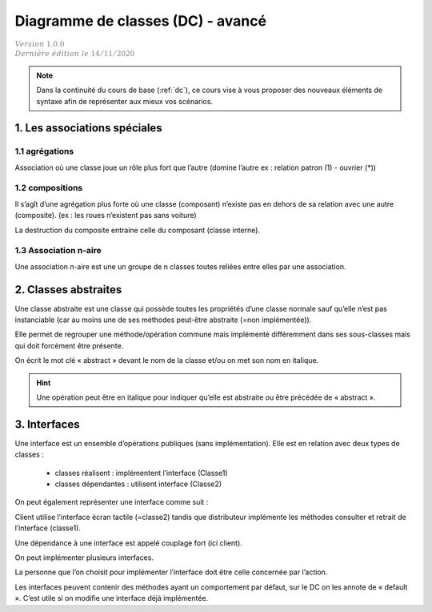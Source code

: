 .. _dc_advanced:

====================================
Diagramme de classes (DC) - avancé
====================================

| :math:`\color{grey}{Version \ 1.0.0}`
| :math:`\color{grey}{Dernière \ édition \ le \ 14/11/2020}`

.. note::

	Dans la continuité du cours de base (:ref:`dc`), ce cours vise
	à vous proposer des nouveaux éléments de syntaxe afin de représenter
	aux mieux vos scénarios.

1. Les associations spéciales
=================================

1.1 agrégations
---------------------

Association où une classe joue un rôle plus fort que l’autre (domine l’autre ex : relation patron (1) - ouvrier (*))

.. uml::

		agrégat o-- "*" "élément agrégé"

1.2 compositions
---------------------

Il s’agît d’une agrégation plus forte où une classe (composant) n’existe pas en dehors de sa relation avec
une autre (composite). (ex : les roues n’existent pas sans voiture)

.. uml::

		Composite *-- Composant : composition

La destruction du composite entraine celle du composant (classe interne).

1.3 Association n-aire
----------------------------

Une association n-aire est une un groupe de n classes toutes reliées
entre elles par une association.

.. image:: /assets/conception/uml/classes/adv2.png

2. Classes abstraites
================================

Une classe abstraite est une classe qui possède toutes les propriétés d’une classe normale
sauf qu’elle n’est pas instanciable
(car au moins une de ses méthodes peut-être abstraite (=non implémentée)).

Elle permet de regrouper une méthode/opération commune mais implémenté différemment
dans ses sous-classes mais qui doit forcément être présente.

On écrit le mot clé « abstract » devant le nom de la classe et/ou on met son nom en italique.

.. hint::

	Une opération peut être en italique pour indiquer qu’elle est abstraite ou être précédée de « abstract ».

3. Interfaces
================================

Une interface est un ensemble d’opérations publiques (sans implémentation). Elle est en relation avec deux types de classes :

	* classes réalisent : implémentent l’interface (Classe1)
	* classes dépendantes : utilisent interface (Classe2)

.. image:: /assets/conception/uml/classes/adv1.png

On peut également représenter une interface comme suit :

.. uml::

		@startuml
		class distributeur implements écran_tactile
		class Client
		Client ..> écran_tactile
		@enduml

Client utilise l’interface écran tactile (=classe2)
tandis que distributeur implémente les méthodes consulter
et retrait de l’interface (classe1).

Une dépendance à une interface est appelé couplage fort (ici client).

On peut implémenter plusieurs interfaces.

La personne que l’on choisit pour implémenter l’interface doit être celle concernée par l’action.

Les interfaces peuvent contenir des méthodes ayant un comportement par défaut,
sur le DC on les annote de « default ». C’est utile si on modifie une interface déjà implémentée.